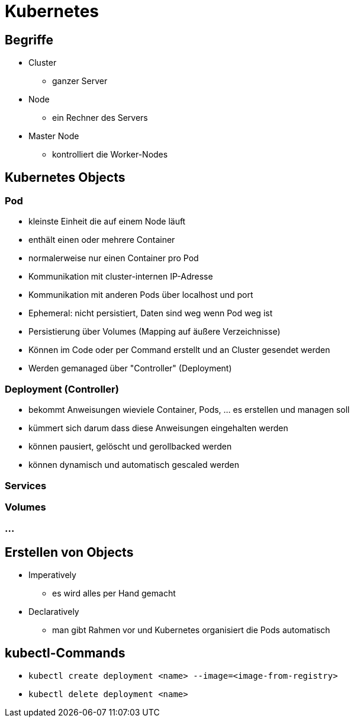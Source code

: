 = Kubernetes

== Begriffe

* Cluster
** ganzer Server
* Node
** ein Rechner des Servers
* Master Node
** kontrolliert die Worker-Nodes

== Kubernetes Objects

=== Pod
* kleinste Einheit die auf einem Node läuft
* enthält einen oder mehrere Container
* normalerweise nur einen Container pro Pod
* Kommunikation mit cluster-internen IP-Adresse
* Kommunikation mit anderen Pods über localhost und port
* Ephemeral: nicht persistiert, Daten sind weg wenn Pod weg ist
* Persistierung über Volumes (Mapping auf äußere Verzeichnisse)
* Können im Code oder per Command erstellt und an Cluster gesendet werden
* Werden gemanaged über "Controller" (Deployment)

=== Deployment (Controller)
* bekommt Anweisungen wieviele Container, Pods, ... es erstellen und managen soll
* kümmert sich darum dass diese Anweisungen eingehalten werden
* können pausiert, gelöscht und gerollbacked werden
* können dynamisch und automatisch gescaled werden

=== Services

=== Volumes

=== ...

== Erstellen von Objects
* Imperatively
** es wird alles per Hand gemacht
* Declaratively
** man gibt Rahmen vor und Kubernetes organisiert die Pods automatisch

== kubectl-Commands

* `kubectl create deployment <name> --image=<image-from-registry>`
* `kubectl delete deployment <name>`
